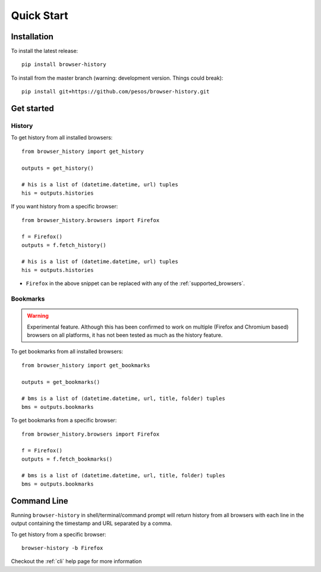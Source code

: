 .. _quick_start:

Quick Start
===========

Installation
------------

To install the latest release::

    pip install browser-history

To install from the master branch (warning: development version. Things could break)::

    pip install git+https://github.com/pesos/browser-history.git


Get started
-----------

History
^^^^^^^

To get history from all installed browsers:
::

    from browser_history import get_history

    outputs = get_history()

    # his is a list of (datetime.datetime, url) tuples
    his = outputs.histories

If you want history from a specific browser:
::

    from browser_history.browsers import Firefox

    f = Firefox()
    outputs = f.fetch_history()

    # his is a list of (datetime.datetime, url) tuples
    his = outputs.histories

- ``Firefox`` in the above snippet can be replaced with any of the :ref:`supported_browsers`.

Bookmarks
^^^^^^^^^

.. warning::
    Experimental feature. Although this has been confirmed to work on multiple (Firefox and Chromium based) browsers
    on all platforms, it has not been tested as much as the history feature.

To get bookmarks from all installed browsers:
::

    from browser_history import get_bookmarks

    outputs = get_bookmarks()

    # bms is a list of (datetime.datetime, url, title, folder) tuples
    bms = outputs.bookmarks

To get bookmarks from a specific browser:
::

    from browser_history.browsers import Firefox

    f = Firefox()
    outputs = f.fetch_bookmarks()

    # bms is a list of (datetime.datetime, url, title, folder) tuples
    bms = outputs.bookmarks

Command Line
------------

Running ``browser-history`` in shell/terminal/command prompt will return history from all
browsers with each line in the output containing the timestamp and URL separated by a comma.

To get history from a specific browser::

    browser-history -b Firefox

Checkout the :ref:`cli` help page for more information
